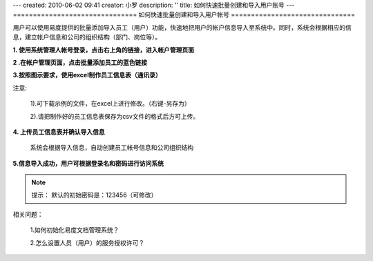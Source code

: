 ---
created: 2010-06-02 09:41
creator: 小罗
description: ''
title: 如何快速批量创建和导入用户账号
---
===============================
如何快速批量创建和导入用户帐号
===============================

用户可以使用易度提供的批量添加导入员工（用户）功能，快速地把用户的帐户信息导入至系统中。同时，系统会根据相应的信息，建立帐户信息和公司的组织结构（部门、岗位等）。

**1. 使用系统管理人帐号登录，点击右上角的链接，进入帐户管理页面**

.. image:: ../img/howto_adduser_image1.jpeg

**2 .在帐户管理页面，点击批量添加员工的蓝色链接**

.. image:: ../img/howto_adduser_image2.jpeg

**3.按照图示要求，使用excel制作员工信息表（通讯录）**

.. image:: ../img/howto_adduser_image3.jpeg

.. image:: ../img/howto_adduser_image4.jpeg

注意:

    1).可下载示例的文件，在excel上进行修改。（右键-另存为）

    2).请把制作好的员工信息表保存为csv文件的格式后方可上传。


**4. 上传员工信息表并确认导入信息**

  系统会根据导入信息，自动创建员工帐号信息和公司组织结构

.. image:: ../img/howto_adduser_image4.jpeg

.. image:: ../img/howto_adduser_image5.jpeg

**5.信息导入成功，用户可根据登录名和密码进行访问系统**

.. note::
  提示：
  默认的初始密码是：123456（可修改） 

.. image:: ../img/howto_adduser_image6.jpeg

.. image:: ../img/howto_adduser_image7.jpeg

相关问题： 

   1.如何初始化易度文档管理系统？

   2.怎么设置人员（用户）的服务授权许可？


